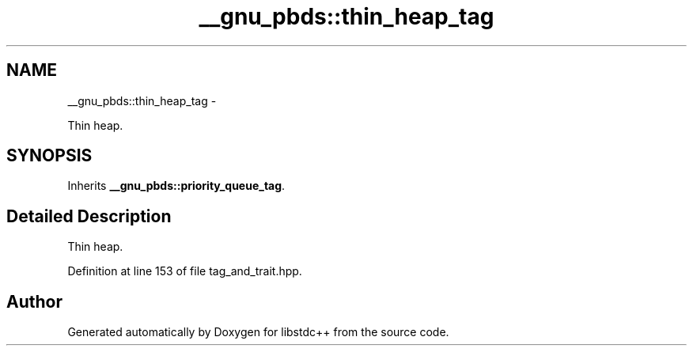 .TH "__gnu_pbds::thin_heap_tag" 3 "Sun Oct 10 2010" "libstdc++" \" -*- nroff -*-
.ad l
.nh
.SH NAME
__gnu_pbds::thin_heap_tag \- 
.PP
Thin heap.  

.SH SYNOPSIS
.br
.PP
.PP
Inherits \fB__gnu_pbds::priority_queue_tag\fP.
.SH "Detailed Description"
.PP 
Thin heap. 
.PP
Definition at line 153 of file tag_and_trait.hpp.

.SH "Author"
.PP 
Generated automatically by Doxygen for libstdc++ from the source code.
